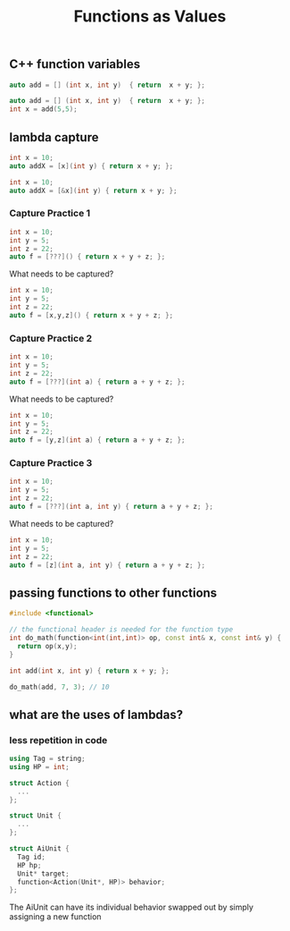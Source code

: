 #+TITLE: Functions as Values
#+STARTUP: hidestar
#+STARTUP: indent

# latex options
#+OPTIONS: author:nil date:nil num:nil
#+LATEX_HEADER: \usepackage[margin=1.5in]{geometry}
#+LATEX_HEADER: \usepackage{apacite}
#+LATEX_HEADER: \usepackage{setspace}

** C++ function variables

#+BEGIN_SRC cpp
auto add = [] (int x, int y)  { return  x + y; };
#+END_SRC

[[./images/lambda-value.png]]

#+REVEAL: split
#+BEGIN_SRC cpp
auto add = [] (int x, int y)  { return  x + y; };
int x = add(5,5);
#+END_SRC

[[./images/lambda-no-capture-eval-1.png]]

#+REVEAL: split
[[./images/lambda-no-capture-eval-2.png]]

#+REVEAL: split
[[./images/lambda-no-capture-eval-3.png]]

#+REVEAL: split
[[./images/lambda-no-capture-eval-4.png]]

#+REVEAL: split
[[./images/lambda-no-capture-eval-5.png]]

** lambda capture
#+BEGIN_SRC cpp
int x = 10;
auto addX = [x](int y) { return x + y; };
#+END_SRC

[[./images/lambda-capture-by-value.png]]

#+REVEAL: split
#+BEGIN_SRC cpp
int x = 10;
auto addX = [&x](int y) { return x + y; };
#+END_SRC

[[./images/lambda-capture-by-reference.png]]

*** Capture Practice 1
#+BEGIN_SRC cpp
int x = 10;
int y = 5;
int z = 22;
auto f = [???]() { return x + y + z; };
#+END_SRC
What needs to be captured?

#+REVEAL: split
#+BEGIN_SRC cpp
int x = 10;
int y = 5;
int z = 22;
auto f = [x,y,z]() { return x + y + z; };
#+END_SRC

*** Capture Practice 2
#+BEGIN_SRC cpp
int x = 10;
int y = 5;
int z = 22;
auto f = [???](int a) { return a + y + z; };
#+END_SRC
What needs to be captured?

#+REVEAL: split
#+BEGIN_SRC cpp
int x = 10;
int y = 5;
int z = 22;
auto f = [y,z](int a) { return a + y + z; };
#+END_SRC

*** Capture Practice 3
#+BEGIN_SRC cpp
int x = 10;
int y = 5;
int z = 22;
auto f = [???](int a, int y) { return a + y + z; };
#+END_SRC
What needs to be captured?

#+REVEAL: split
#+BEGIN_SRC cpp
int x = 10;
int y = 5;
int z = 22;
auto f = [z](int a, int y) { return a + y + z; };
#+END_SRC

** passing functions to other functions
#+BEGIN_SRC cpp
#include <functional>

// the functional header is needed for the function type
int do_math(function<int(int,int)> op, const int& x, const int& y) {
  return op(x,y);
}

int add(int x, int y) { return x + y; };

do_math(add, 7, 3); // 10
#+END_SRC

#+REVEAL: split
[[./images/passing-functions-1.png]]
#+REVEAL: split
[[./images/passing-functions-2.png]]
#+REVEAL: split
[[./images/passing-functions-3.png]]
#+REVEAL: split
[[./images/passing-functions-4.png]]
#+REVEAL: split
[[./images/passing-functions-5.png]]
#+REVEAL: split
[[./images/passing-functions-6.png]]

** what are the uses of lambdas?

*** less repetition in code

#+BEGIN_SRC cpp
using Tag = string;
using HP = int;

struct Action {
  ...
};

struct Unit {
  ...
};

struct AiUnit {
  Tag id;
  HP hp;
  Unit* target;
  function<Action(Unit*, HP)> behavior;
};
#+END_SRC

The AiUnit can have its individual behavior swapped out by simply assigning a new function
